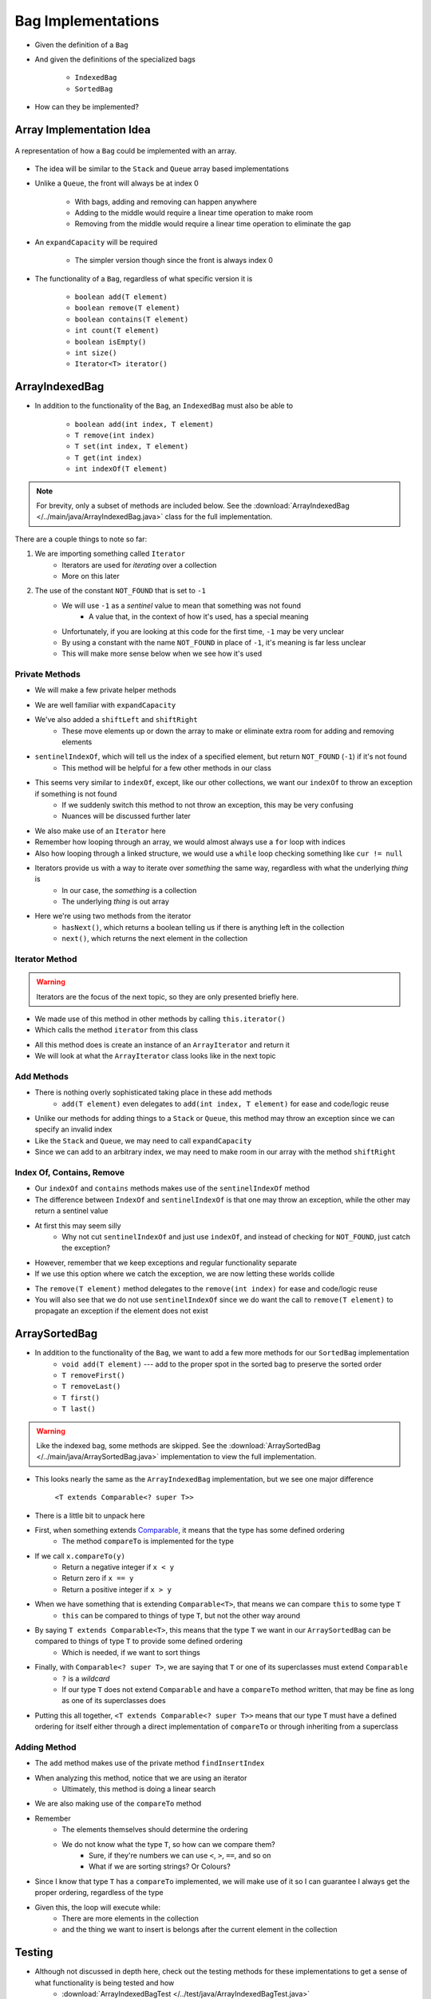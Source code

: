 *******************
Bag Implementations
*******************

* Given the definition of a ``Bag``
* And given the definitions of the specialized bags

    * ``IndexedBag``
    * ``SortedBag``


* How can they be implemented?



Array Implementation Idea
=========================

.. figure:: array_bag.png
    :width: 500 px
    :align: center

    A representation of how a ``Bag`` could be implemented with an array.


* The idea will be similar to the ``Stack`` and ``Queue`` array based implementations
* Unlike a ``Queue``, the front will always be at index 0

    * With bags, adding and removing can happen anywhere
    * Adding to the middle would require a linear time operation to make room
    * Removing from the middle would require a linear time operation to eliminate the gap


* An ``expandCapacity`` will be required

    * The simpler version though since the front is always index 0


* The functionality of a ``Bag``, regardless of what specific version it is

    * ``boolean add(T element)``
    * ``boolean remove(T element)``
    * ``boolean contains(T element)``
    * ``int count(T element)``
    * ``boolean isEmpty()``
    * ``int size()``
    * ``Iterator<T> iterator()``



ArrayIndexedBag
===============

* In addition to the functionality of the ``Bag``, an ``IndexedBag`` must also be able to

    * ``boolean add(int index, T element)``
    * ``T remove(int index)``
    * ``T set(int index, T element)``
    * ``T get(int index)``
    * ``int indexOf(T element)``



.. note::

    For brevity, only a subset of methods are included below. See the
    :download:`ArrayIndexedBag </../main/java/ArrayIndexedBag.java>` class for the full implementation.


.. code-block:: Java
    :linenos:
    :emphasize-lines: 1, 7

    import java.util.Iterator;
    import java.util.NoSuchElementException;

    public class ArrayIndexedBag<T> implements IndexedBag<T> {

        private static final int DEFAULT_CAPACITY = 100;
        private static final int NOT_FOUND = -1;
        private T[] bag;
        private int rear;

        public ArrayIndexedBag() {
            this(DEFAULT_CAPACITY);
        }

        @SuppressWarnings("unchecked")
        public ArrayIndexedBag(int initialCapacity) {
            bag = (T[]) new Object[initialCapacity];
            rear = 0;
        }


There are a couple things to note so far:

1. We are importing something called ``Iterator``
    * Iterators are used for *iterating* over a collection
    * More on this later

2. The use of the constant ``NOT_FOUND`` that is set to ``-1``
    * We will use ``-1`` as a *sentinel* value to mean that something was not found
        * A value that, in the context of how it's used, has a special meaning
    * Unfortunately, if you are looking at this code for the first time, ``-1`` may be very unclear
    * By using a constant with the name ``NOT_FOUND`` in place of ``-1``, it's meaning is far less unclear
    * This will make more sense below when we see how it's used


Private Methods
---------------

* We will make a few private helper methods

.. code-block:: Java
    :linenos:

        private void expandCapacity() {
            T[] newBag = (T[]) new Object[bag.length * 2];
            for (int i = 0; i < bag.length; ++i) {
                newBag[i] = bag[i];
            }
            bag = newBag;
        }

        private void shiftLeft(int start) {
            for (int i = start; i < rear - 1; ++i) {
                bag[i] = bag[i + 1];
            }
            bag[rear - 1] = null;
        }

        private void shiftRight(int start) {
            for (int i = rear; i > start; --i) {
                bag[i] = bag[i - 1];
            }
            bag[start] = null;
        }

        private int sentinelIndexOf(T target) {
            int searchIndex = 0;
            Iterator<T> it = this.iterator();
            while (it.hasNext()) {
                if (it.next().equals(target)) {
                    return searchIndex;
                }
                searchIndex++;
            }
            return NOT_FOUND;
        }

* We are well familiar with ``expandCapacity``
* We've also added a ``shiftLeft`` and ``shiftRight``
    * These move elements up or down the array to make or eliminate extra room for adding and removing elements

* ``sentinelIndexOf``, which will tell us the index of a specified element, but return ``NOT_FOUND`` (``-1``) if it's not found
    * This method will be helpful for a few other methods in our class
* This seems very similar to ``indexOf``, except, like our other collections, we want our ``indexOf`` to throw an exception if something is not found
    * If we suddenly switch this method to not throw an exception, this may be very confusing
    * Nuances will be discussed further later

* We also make use of an ``Iterator`` here
* Remember how looping through an array, we would almost always use a ``for`` loop with indices
* Also how looping through a linked structure, we would use a ``while`` loop checking something like ``cur != null``
* Iterators provide us with a way to iterate over *something* the same way, regardless with what the underlying *thing* is
    * In our case, the *something* is a collection
    * The underlying *thing* is out array
* Here we're using two methods from the iterator
    * ``hasNext()``, which returns a boolean telling us if there is anything left in the collection
    * ``next()``, which returns the next element in the collection


Iterator Method
---------------

.. warning::

    Iterators are the focus of the next topic, so they are only presented briefly here.


* We made use of this method in other methods by calling ``this.iterator()``
* Which calls the method ``iterator`` from this class

.. code-block:: Java
    :linenos:

    @Override
    public Iterator<T> iterator() {
        return new ArrayIterator<>(bag, size());
    }

* All this method does is create an instance of an ``ArrayIterator`` and return it
* We will look at what the ``ArrayIterator`` class looks like in the next topic

Add Methods
-----------

.. code-block:: Java
    :linenos:

        @Override
        public void add(int index, T element) {
            if (index > size()) {
                throw new IndexOutOfBoundsException(String.format("Bag has no index %d to add to.", index));
            }
            if (size() == bag.length) {
                expandCapacity();
            }
            shiftRight(index);
            bag[index] = element;
            rear++;
        }

        @Override
        public void add(T element) {
            add(rear, element);
        }


* There is nothing overly sophisticated taking place in these add methods
    * ``add(T element)`` even delegates to ``add(int index, T element)`` for ease and code/logic reuse

* Unlike our methods for adding things to a ``Stack`` or ``Queue``, this method may throw an exception since we can specify an invalid index
* Like the ``Stack`` and ``Queue``, we may need to call ``expandCapacity``
* Since we can add to an arbitrary index, we may need to make room in our array with the method ``shiftRight``

Index Of, Contains, Remove
--------------------------

.. code-block:: Java
    :linenos:

        @Override
        public int indexOf(T target) {
            int index = sentinelIndexOf(target);
            if (index == NOT_FOUND) {
                throw new NoSuchElementException("Element not contained in bag.");
            }
            return index;
        }

        @Override
        public boolean contains(T target) {
            return sentinelIndexOf(target) != NOT_FOUND;
        }

* Our ``indexOf`` and ``contains`` methods makes use of the ``sentinelIndexOf`` method
* The difference between ``IndexOf`` and ``sentinelIndexOf`` is that one may throw an exception, while the other may return a sentinel value
* At first this may seem silly
    * Why not cut ``sentinelIndexOf`` and just use ``indexOf``, and instead of checking for ``NOT_FOUND``, just catch the exception?

.. code-block:: Java
    :linenos:

        @Override
        public boolean contains(T target) {
            try {
                indexOf(target);
                return true;
            } catch (NoSuchElementException e) {
                return false;
            }
        }

* However, remember that we keep exceptions and regular functionality separate
* If we use this option where we catch the exception, we are now letting these worlds collide

.. code-block:: Java
    :linenos:

        @Override
        public T remove(T element) {
            if (isEmpty()) {
                throw new NoSuchElementException("Removing from an empty bag.");
            }
            // If indexOf throws an exception, this method propagates it
            int removeIndex = indexOf(element);
            return remove(removeIndex);
        }

        @Override
        public T remove(int index) {
            if (index >= size()) {
                throw new IndexOutOfBoundsException(String.format("Bag has no element at index %d.", index));
            }
            T returnElement = bag[index];
            shiftLeft(index);
            rear--;
            return returnElement;
        }

* The ``remove(T element)`` method delegates to the ``remove(int index)`` for ease and code/logic reuse
* You will also see that we do not use ``sentinelIndexOf`` since we do want the call to ``remove(T element)`` to propagate an exception if the element does not exist


ArraySortedBag
==============

* In addition to the functionality of the ``Bag``, we want to add a few more methods for our ``SortedBag`` implementation
    * ``void add(T element)`` --- add to the proper spot in the sorted bag to preserve the sorted order
    * ``T removeFirst()``
    * ``T removeLast()``
    * ``T first()``
    * ``T last()``

.. warning::

    Like the indexed bag, some methods are skipped. See the
    :download:`ArraySortedBag </../main/java/ArraySortedBag.java>` implementation to view the full implementation.

.. code-block:: Java
    :linenos:
    :emphasize-lines: 4

    import java.util.Iterator;
    import java.util.NoSuchElementException;

    public class ArraySortedBag<T extends Comparable<? super T>> implements SortedBag<T> {

        private static final int DEFAULT_CAPACITY = 100;
        private static final int NOT_FOUND = -1;
        private T[] bag;
        private int rear;

        public ArraySortedBag() {
            this(DEFAULT_CAPACITY);
        }

        @SuppressWarnings("unchecked")
        public ArraySortedBag(int initialCapacity) {
            bag = (T[]) new Comparable[initialCapacity];
            rear = 0;
        }

* This looks nearly the same as the ``ArrayIndexedBag`` implementation, but we see one major difference

    ``<T extends Comparable<? super T>>``

* There is a little bit to unpack here

* First, when something extends `Comparable <https://docs.oracle.com/en/java/javase/11/docs/api/java.base/java/lang/Comparable.html>`_, it means that the type has some defined ordering
    * The method ``compareTo`` is implemented for the type

* If we call ``x.compareTo(y)``
    * Return a negative integer if ``x < y``
    * Return zero if ``x == y``
    * Return a positive integer if ``x > y``

* When we have something that is extending ``Comparable<T>``, that means we can compare ``this`` to some type ``T``
    * ``this`` can be compared to things of type ``T``, but not the other way around

* By saying ``T extends Comparable<T>``, this means that the type ``T`` we want in our ``ArraySortedBag`` can be compared to things of type ``T`` to provide some defined ordering
    * Which is needed, if we want to sort things

* Finally, with ``Comparable<? super T>``, we are saying that ``T`` or one of its superclasses must extend ``Comparable``
    * ``?`` is a *wildcard*
    * If our type ``T`` does not extend ``Comparable`` and have a ``compareTo`` method written, that may be fine as long as one of its superclasses does

* Putting this all together, ``<T extends Comparable<? super T>>`` means that our type ``T`` must have a defined ordering for itself either through a direct implementation of ``compareTo`` or through inheriting from a superclass



Adding Method
-------------

.. code-block:: Java
    :linenos:

        private int findInsertIndex(T element) {
            int searchIndex = 0;
            Iterator<T> it = this.iterator();
            while ((it.hasNext() && it.next().compareTo(element) > 0) {
                searchIndex++;
            }
            return searchIndex;
        }

        @Override
        public void add(T element) {
            if (size() == bag.length) {
                expandCapacity();
            }
            int insertIndex = findInsertIndex(element);
            shiftRight(insertIndex);
            bag[insertIndex] = element;
            rear++;
        }

* The ``add`` method makes use of the private method ``findInsertIndex``
* When analyzing this method, notice that we are using an iterator
    * Ultimately, this method is doing a linear search
* We are also making use of the ``compareTo`` method
* Remember
    * The elements themselves should determine the ordering
    * We do not know what the type ``T``, so how can we compare them?
        * Sure, if they're numbers we can use ``<``, ``>``, ``==``, and so on
        * What if we are sorting strings? Or Colours?

* Since I know that type ``T`` has a ``compareTo`` implemented, we will make use of it so I can guarantee I always get the proper ordering, regardless of the type

* Given this, the loop will execute while:
    * There are more elements in the collection
    * and the thing we want to insert is belongs after the current element in the collection


Testing
=======

* Although not discussed in depth here, check out the testing methods for these implementations to get a sense of what functionality is being tested and how
    * :download:`ArrayIndexedBagTest </../test/java/ArrayIndexedBagTest.java>`
    * :download:`ArraySortedBagTest </../test/java/ArraySortedBagTest.java>` code


Linked Implementation
=====================

.. image:: linked_bag.png
   :width: 500 px
   :align: center

* There is nothing stopping us from building a linked implementation of the bag
* :doc:`Reviewing the different types of insertions and removals from a linked structure will help </topics/linked-structures/linked-structures>`


For Next Time
=============

.. note::

    Note that there are better implementations of these data structures. One will be discussed later in the course.


* Read Chapter 6 Sections 6 & 7

    * 17 pages


Playing Code
------------

* Download and play with

    * :download:`ArrayIndexedBag </../main/java/ArrayIndexedBag.java>`
    * :download:`ArraySortedBag </../main/java/ArraySortedBag.java>`
    * :download:`ArrayIndexedBagTest </../test/java/ArrayIndexedBagTest.java>`
    * :download:`ArraySortedBagTest </../test/java/ArraySortedBagTest.java>`

